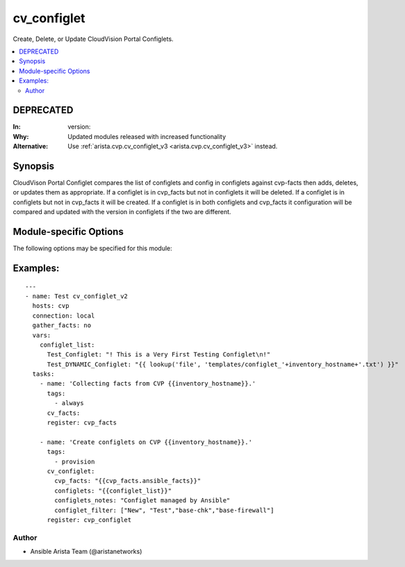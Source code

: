 .. _cv_configlet:

cv_configlet
++++++++++++
Create, Delete, or Update CloudVision Portal Configlets.


.. contents::
   :local:
   :depth: 2

DEPRECATED
----------

:In: version:
:Why: Updated modules released with increased functionality
:Alternative: Use :ref:`arista.cvp.cv_configlet_v3 <arista.cvp.cv_configlet_v3>` instead.



Synopsis
--------


CloudVison Portal Configlet compares the list of configlets and config in
configlets against cvp-facts then adds, deletes, or updates
them as appropriate.
If a configlet is in cvp_facts but not in configlets it will be deleted.
If a configlet is in configlets but not in cvp_facts it will be created.
If a configlet is in both configlets and cvp_facts it configuration will
be compared and updated with the version in configlets
if the two are different.


.. _module-specific-options-label:

Module-specific Options
-----------------------
The following options may be specified for this module:

.. raw:: html

    <table border=1 cellpadding=4>

    <tr>
    <th class="head">parameter</th>
    <th class="head">type</th>
    <th class="head">required</th>
    <th class="head">default</th>
    <th class="head">choices</th>
    <th class="head">comments</th>
    </tr>

    <tr>
    <td>configlet_filter<br/><div style="font-size: small;"></div></td>
    <td>list</td>
    <td>no</td>
    <td>[&#x27;none&#x27;]</td>
    <td></td>
    <td>
        <div>Filter to apply intended mode on a set of configlet. If not used, then module only uses ADD mode. configlet_filter list configlets that can be modified or deleted based on configlets entries.</div>
    </td>
    </tr>

    <tr>
    <td>configlets<br/><div style="font-size: small;"></div></td>
    <td>dict</td>
    <td>yes</td>
    <td></td>
    <td></td>
    <td>
        <div>List of configlets to managed on CVP server.</div>
    </td>
    </tr>

    <tr>
    <td>configlets_notes<br/><div style="font-size: small;"></div></td>
    <td>str</td>
    <td>no</td>
    <td>Managed by Ansible</td>
    <td></td>
    <td>
        <div>Add a note to the configlets.</div>
    </td>
    </tr>

    <tr>
    <td>cvp_facts<br/><div style="font-size: small;"></div></td>
    <td>dict</td>
    <td>yes</td>
    <td></td>
    <td></td>
    <td>
        <div>Facts extracted from CVP servers using cv_facts module</div>
    </td>
    </tr>

    <tr>
    <td>filter_mode<br/><div style="font-size: small;"></div></td>
    <td>str</td>
    <td>no</td>
    <td>loose</td>
    <td><ul><li>loose</li><li>strict</li></ul></td>
    <td>
        <div>If loose, a match is when a configlet matches a substring of a configlet defined in the filter</div>
        <div>If strict, a match is when a configlet exactly matches a configlet defined in the filter</div>
    </td>
    </tr>

    <tr>
    <td>options<br/><div style="font-size: small;"></div></td>
    <td>dict</td>
    <td>no</td>
    <td></td>
    <td></td>
    <td>
        <div>Implements the ability to create a sub-argument_spec, where the sub</div>
        <div>options of the top level argument are also validated using</div>
        <div>the attributes discussed in this section.</div>
    </td>
    </tr>

    <tr>
    <td>state<br/><div style="font-size: small;"></div></td>
    <td>str</td>
    <td>no</td>
    <td>present</td>
    <td><ul><li>present</li><li>absent</li></ul></td>
    <td>
        <div>If absent, configlets will be removed from CVP if they are not bound to either a container or a device.</div>
        <div>If present, configlets will be created or updated.</div>
    </td>
    </tr>

    </table>
    </br>

.. _cv_configlet-examples-label:

Examples:
---------

::

    ---
    - name: Test cv_configlet_v2
      hosts: cvp
      connection: local
      gather_facts: no
      vars:
        configlet_list:
          Test_Configlet: "! This is a Very First Testing Configlet\n!"
          Test_DYNAMIC_Configlet: "{{ lookup('file', 'templates/configlet_'+inventory_hostname+'.txt') }}"
      tasks:
        - name: 'Collecting facts from CVP {{inventory_hostname}}.'
          tags:
            - always
          cv_facts:
          register: cvp_facts

        - name: 'Create configlets on CVP {{inventory_hostname}}.'
          tags:
            - provision
          cv_configlet:
            cvp_facts: "{{cvp_facts.ansible_facts}}"
            configlets: "{{configlet_list}}"
            configlets_notes: "Configlet managed by Ansible"
            configlet_filter: ["New", "Test","base-chk","base-firewall"]
          register: cvp_configlet



Author
~~~~~~

* Ansible Arista Team (@aristanetworks)
